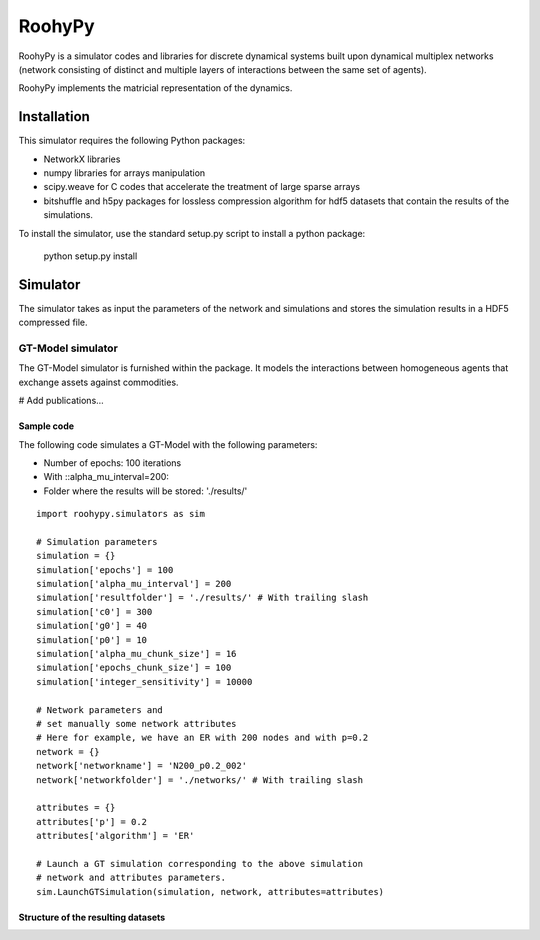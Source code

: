 
RoohyPy
=======

RoohyPy is a simulator codes and libraries for discrete dynamical systems
built upon dynamical multiplex networks (network consisting of distinct
and multiple layers of interactions between the same set of agents).

RoohyPy implements the matricial representation of the dynamics.

Installation
------------

This simulator requires the following Python packages:

* NetworkX libraries

* numpy libraries for arrays manipulation

* scipy.weave for C codes that accelerate the treatment of 
  large sparse arrays

* bitshuffle and h5py packages for lossless compression algorithm 
  for hdf5 datasets that contain the results of the simulations.

To install the simulator, use the standard setup.py script to install 
a python package:

    python setup.py install

Simulator
---------

The simulator takes as input the parameters of the network and simulations
and stores the simulation results in a HDF5 compressed file.

GT-Model simulator
``````````````````
The GT-Model simulator is furnished within the package.
It models the interactions between homogeneous agents that exchange assets
against commodities.

# Add publications...

Sample code
:::::::::::
The following code simulates a GT-Model with the following parameters:

* Number of epochs: 100 iterations
* With ::alpha_mu_interval=200::
* Folder where the results will be stored: './results/'

::

    import roohypy.simulators as sim

    # Simulation parameters
    simulation = {}
    simulation['epochs'] = 100
    simulation['alpha_mu_interval'] = 200
    simulation['resultfolder'] = './results/' # With trailing slash
    simulation['c0'] = 300
    simulation['g0'] = 40
    simulation['p0'] = 10
    simulation['alpha_mu_chunk_size'] = 16
    simulation['epochs_chunk_size'] = 100
    simulation['integer_sensitivity'] = 10000

    # Network parameters and
    # set manually some network attributes
    # Here for example, we have an ER with 200 nodes and with p=0.2
    network = {}
    network['networkname'] = 'N200_p0.2_002'
    network['networkfolder'] = './networks/' # With trailing slash

    attributes = {}
    attributes['p'] = 0.2
    attributes['algorithm'] = 'ER'

    # Launch a GT simulation corresponding to the above simulation
    # network and attributes parameters.
    sim.LaunchGTSimulation(simulation, network, attributes=attributes)

Structure of the resulting datasets
:::::::::::::::::::::::::::::::::::
